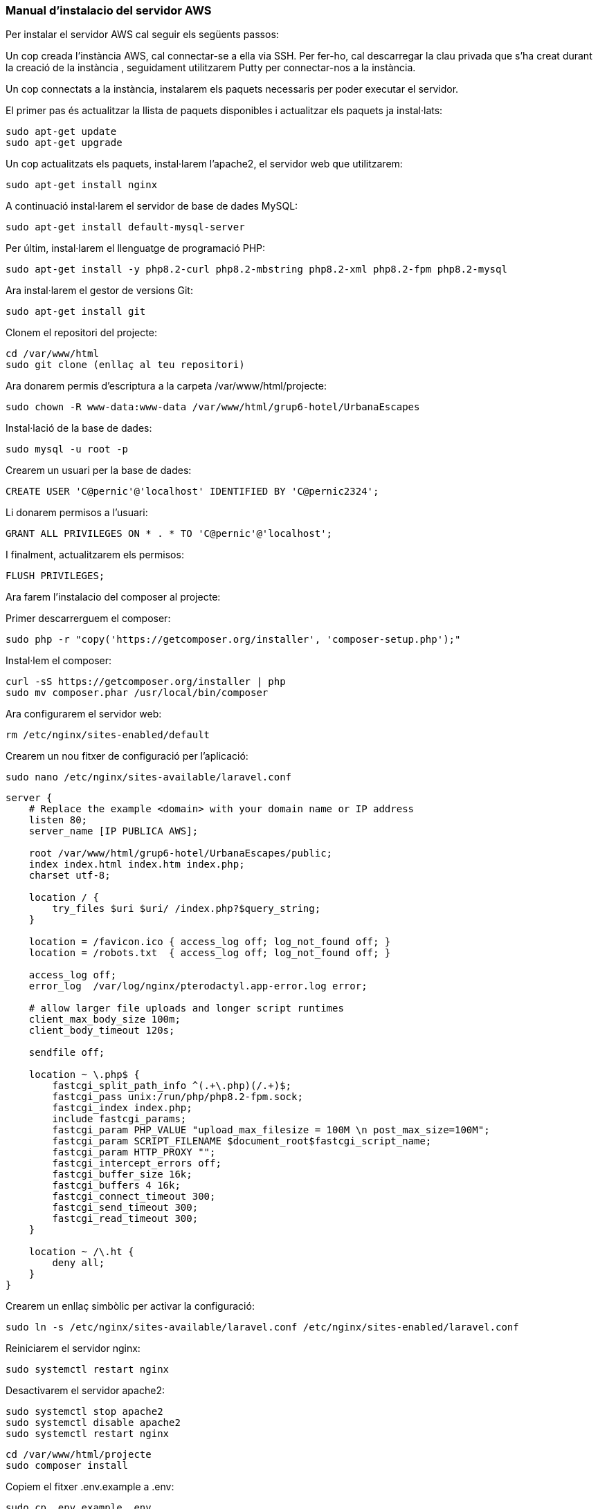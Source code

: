 === Manual d'instalacio del servidor AWS

Per instalar el servidor AWS cal seguir els següents passos:

Un cop creada l'instància AWS, cal connectar-se a ella via SSH. Per fer-ho, cal descarregar la clau privada que s'ha creat durant la creació de la instància , seguidament utilitzarem Putty per connectar-nos a la instància.

Un cop connectats a la instància, instalarem els paquets necessaris per poder executar el servidor.

El primer pas és actualitzar la llista de paquets disponibles i actualitzar els paquets ja instal·lats:

[source,bash]
sudo apt-get update
sudo apt-get upgrade

Un cop actualitzats els paquets, instal·larem l'apache2, el servidor web que utilitzarem:

[source,bash]
sudo apt-get install nginx

A continuació instal·larem el servidor de base de dades MySQL:

[source,bash]
sudo apt-get install default-mysql-server

Per últim, instal·larem el llenguatge de programació PHP:

[source,bash]
sudo apt-get install -y php8.2-curl php8.2-mbstring php8.2-xml php8.2-fpm php8.2-mysql

Ara instal·larem el gestor de versions Git:

[source,bash]
sudo apt-get install git

Clonem el repositori del projecte:

[source,bash]
cd /var/www/html
sudo git clone (enllaç al teu repositori)

Ara donarem permis d'escriptura a la carpeta /var/www/html/projecte:

[source,bash]
sudo chown -R www-data:www-data /var/www/html/grup6-hotel/UrbanaEscapes


Instal·lació de la base de dades:

[source,bash]
sudo mysql -u root -p

Crearem un usuari per la base de dades:

[source,bash]
CREATE USER 'C@pernic'@'localhost' IDENTIFIED BY 'C@pernic2324';

Li donarem permisos a l'usuari:

[source,bash]
GRANT ALL PRIVILEGES ON * . * TO 'C@pernic'@'localhost';

I finalment, actualitzarem els permisos:

[source,bash]
FLUSH PRIVILEGES;

Ara farem l'instalacio del composer al projecte:

Primer descarrerguem el composer:

[source,bash]
sudo php -r "copy('https://getcomposer.org/installer', 'composer-setup.php');"

Instal·lem el composer:

[source,bash]
curl -sS https://getcomposer.org/installer | php
sudo mv composer.phar /usr/local/bin/composer

Ara configurarem el servidor web:

[source,bash]
rm /etc/nginx/sites-enabled/default

Crearem un nou fitxer de configuració per l'aplicació:

[source,bash]
sudo nano /etc/nginx/sites-available/laravel.conf

```	

server {
    # Replace the example <domain> with your domain name or IP address
    listen 80;
    server_name [IP PUBLICA AWS];

    root /var/www/html/grup6-hotel/UrbanaEscapes/public;
    index index.html index.htm index.php;
    charset utf-8;

    location / {
        try_files $uri $uri/ /index.php?$query_string;
    }

    location = /favicon.ico { access_log off; log_not_found off; }
    location = /robots.txt  { access_log off; log_not_found off; }

    access_log off;
    error_log  /var/log/nginx/pterodactyl.app-error.log error;

    # allow larger file uploads and longer script runtimes
    client_max_body_size 100m;
    client_body_timeout 120s;

    sendfile off;

    location ~ \.php$ {
        fastcgi_split_path_info ^(.+\.php)(/.+)$;
        fastcgi_pass unix:/run/php/php8.2-fpm.sock;
        fastcgi_index index.php;
        include fastcgi_params;
        fastcgi_param PHP_VALUE "upload_max_filesize = 100M \n post_max_size=100M";
        fastcgi_param SCRIPT_FILENAME $document_root$fastcgi_script_name;
        fastcgi_param HTTP_PROXY "";
        fastcgi_intercept_errors off;
        fastcgi_buffer_size 16k;
        fastcgi_buffers 4 16k;
        fastcgi_connect_timeout 300;
        fastcgi_send_timeout 300;
        fastcgi_read_timeout 300;
    }

    location ~ /\.ht {
        deny all;
    }
}

```	

Crearem un enllaç simbòlic per activar la configuració:

[source,bash]
sudo ln -s /etc/nginx/sites-available/laravel.conf /etc/nginx/sites-enabled/laravel.conf

Reiniciarem el servidor nginx:

[source,bash]
sudo systemctl restart nginx

Desactivarem el servidor apache2:

[source,bash]
sudo systemctl stop apache2
sudo systemctl disable apache2
sudo systemctl restart nginx

[source,bash]
cd /var/www/html/projecte
sudo composer install

Copiem el fitxer .env.example a .env:

[source,bash]
sudo cp .env.example .env

Generem la clau de l'aplicació:

[source,bash]
sudo php artisan key:generate
sudo php artisan config:cache
sudo php artisan route:cache
sudo php artisan view:cache
sudo php artisan event:cache
sudo php artisan optimize

Abans de fer les migracions de la base de dades, caldrà configurar la base de dades. per fer-ho editarem el fitxer .env:

[source,bash]
sudo nano .env

I actualitzarem les següents línies:

[source,bash]
APP_DEBUG=false
DB_CONNECTION=mysql
DB_HOST=127.0.0.1
DB_PORT=3306
DB_DATABASE=urbanaescapes
DB_USERNAME=C@pernic
DB_PASSWORD=C@pernic2324


Finalment, farem les migracions de la base de dades:

[source,bash]
sudo php artisan migrate

I ja tindrem el servidor instal·lat i configurat correctament.



